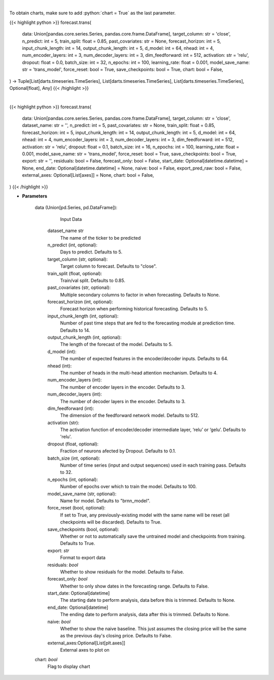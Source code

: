 .. role:: python(code)
    :language: python
    :class: highlight

|

To obtain charts, make sure to add :python:`chart = True` as the last parameter.

.. raw:: html

    <h3>
    > Getting data
    </h3>

{{< highlight python >}}
forecast.trans(
    data: Union[pandas.core.series.Series, pandas.core.frame.DataFrame],
    target_column: str = 'close',
    n_predict: int = 5,
    train_split: float = 0.85,
    past_covariates: str = None,
    forecast_horizon: int = 5,
    input_chunk_length: int = 14,
    output_chunk_length: int = 5,
    d_model: int = 64,
    nhead: int = 4,
    num_encoder_layers: int = 3,
    num_decoder_layers: int = 3,
    dim_feedforward: int = 512,
    activation: str = 'relu',
    dropout: float = 0.0,
    batch_size: int = 32,
    n_epochs: int = 100,
    learning_rate: float = 0.001,
    model_save_name: str = 'trans_model',
    force_reset: bool = True,
    save_checkpoints: bool = True,
    chart: bool = False,
) -> Tuple[List[darts.timeseries.TimeSeries], List[darts.timeseries.TimeSeries], List[darts.timeseries.TimeSeries], Optional[float], Any]
{{< /highlight >}}

.. raw:: html

    <p>
    Performs Transformer forecasting

    Args:
        data (Union[pd.Series, pd.DataFrame]):
            Input Data
        n_predict (int, optional):
            Days to predict. Defaults to 5.
        target_column (str, optional):
            Target column to forecast. Defaults to "close".
        train_split (float, optional):
            Train/val split. Defaults to 0.85.
        past_covariates (str, optional):
            Multiple secondary columns to factor in when forecasting. Defaults to None.
        forecast_horizon (int, optional):
            Forecast horizon when performing historical forecasting. Defaults to 5.
        input_chunk_length (int, optional):
            Number of past time steps that are fed to the forecasting module at prediction time. Defaults to 14.
        output_chunk_length (int, optional):
            The length of the forecast of the model. Defaults to 5.
        d_model (int):
            The number of expected features in the encoder/decoder inputs. Defaults to 64.
        nhead (int):
            The number of heads in the multi-head attention mechanism. Defaults to 4.
        num_encoder_layers (int):
            The number of encoder layers in the encoder. Defaults to 3.
        num_decoder_layers (int):
            The number of decoder layers in the encoder. Defaults to 3.
        dim_feedforward (int):
            The dimension of the feedforward network model. Defaults to 512.
        activation (str):
            The activation function of encoder/decoder intermediate layer, ‘relu’ or ‘gelu’. Defaults to 'relu'.
        dropout (float, optional):
            Fraction of neurons afected by Dropout. Defaults to 0.0.
        batch_size (int, optional):
            Number of time series (input and output sequences) used in each training pass. Defaults to 32.
        n_epochs (int, optional):
            Number of epochs over which to train the model. Defaults to 100.
        learning_rate (float, optional):
            Defaults to 1e-3.
        model_save_name (str, optional):
            Name for model. Defaults to "brnn_model".
        force_reset (bool, optional):
            If set to True, any previously-existing model with the same name will be reset (all checkpoints will be
            discarded). Defaults to True.
        save_checkpoints (bool, optional):
            Whether or not to automatically save the untrained model and checkpoints from training. Defaults to True.

    Returns:
        List[TimeSeries]
            Adjusted Data series
        List[TimeSeries]
            Historical forecast by best RNN model
        List[TimeSeries]
            list of Predictions
        Optional[float]
            Mean average precision error
        Any
            Best transformer Model
    </p>

|

.. raw:: html

    <h3>
    > Getting charts
    </h3>

{{< highlight python >}}
forecast.trans(
    data: Union[pandas.core.series.Series, pandas.core.frame.DataFrame],
    target_column: str = 'close',
    dataset_name: str = '',
    n_predict: int = 5,
    past_covariates: str = None,
    train_split: float = 0.85,
    forecast_horizon: int = 5,
    input_chunk_length: int = 14,
    output_chunk_length: int = 5,
    d_model: int = 64,
    nhead: int = 4,
    num_encoder_layers: int = 3,
    num_decoder_layers: int = 3,
    dim_feedforward: int = 512,
    activation: str = 'relu',
    dropout: float = 0.1,
    batch_size: int = 16,
    n_epochs: int = 100,
    learning_rate: float = 0.001,
    model_save_name: str = 'trans_model',
    force_reset: bool = True,
    save_checkpoints: bool = True,
    export: str = '',
    residuals: bool = False,
    forecast_only: bool = False,
    start_date: Optional[datetime.datetime] = None,
    end_date: Optional[datetime.datetime] = None,
    naive: bool = False,
    export_pred_raw: bool = False,
    external_axes: Optional[List[axes]] = None,
    chart: bool = False,
)
{{< /highlight >}}

.. raw:: html

    <p>
    Display Transformer forecast
    </p>

* **Parameters**

    data (Union[pd.Series, pd.DataFrame]):
            Input Data
        dataset_name str
            The name of the ticker to be predicted
        n_predict (int, optional):
            Days to predict. Defaults to 5.
        target_column (str, optional):
            Target column to forecast. Defaults to "close".
        train_split (float, optional):
            Train/val split. Defaults to 0.85.
        past_covariates (str, optional):
            Multiple secondary columns to factor in when forecasting. Defaults to None.
        forecast_horizon (int, optional):
            Forecast horizon when performing historical forecasting. Defaults to 5.
        input_chunk_length (int, optional):
            Number of past time steps that are fed to the forecasting module at prediction time. Defaults to 14.
        output_chunk_length (int, optional):
            The length of the forecast of the model. Defaults to 5.
        d_model (int):
            The number of expected features in the encoder/decoder inputs. Defaults to 64.
        nhead (int):
            The number of heads in the multi-head attention mechanism. Defaults to 4.
        num_encoder_layers (int):
            The number of encoder layers in the encoder. Defaults to 3.
        num_decoder_layers (int):
            The number of decoder layers in the encoder. Defaults to 3.
        dim_feedforward (int):
            The dimension of the feedforward network model. Defaults to 512.
        activation (str):
            The activation function of encoder/decoder intermediate layer, ‘relu’ or ‘gelu’. Defaults to 'relu'.
        dropout (float, optional):
            Fraction of neurons afected by Dropout. Defaults to 0.1.
        batch_size (int, optional):
            Number of time series (input and output sequences) used in each training pass. Defaults to 32.
        n_epochs (int, optional):
            Number of epochs over which to train the model. Defaults to 100.
        model_save_name (str, optional):
            Name for model. Defaults to "brnn_model".
        force_reset (bool, optional):
            If set to True, any previously-existing model with the same name will be reset
            (all checkpoints will be discarded). Defaults to True.
        save_checkpoints (bool, optional):
            Whether or not to automatically save the untrained model and checkpoints from training.
            Defaults to True.
        export: *str*
            Format to export data
        residuals: *bool*
            Whether to show residuals for the model. Defaults to False.
        forecast_only: *bool*
            Whether to only show dates in the forecasting range. Defaults to False.
        start_date: Optional[datetime]
            The starting date to perform analysis, data before this is trimmed. Defaults to None.
        end_date: Optional[datetime]
            The ending date to perform analysis, data after this is trimmed. Defaults to None.
        naive: *bool*
            Whether to show the naive baseline. This just assumes the closing price will be the same
            as the previous day's closing price. Defaults to False.
        external_axes:Optional[List[plt.axes]]
            External axes to plot on
    chart: *bool*
       Flag to display chart


